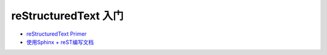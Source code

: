 reStructuredText 入门
=====================

-  `reStructuredText
   Primer <http://www.sphinx-doc.org/en/1.4.8/rest.html#>`__

-  `使用Sphinx +
   reST编写文档 <https://www.cnblogs.com/zzqcn/p/5096876.html#_label7_0>`__
